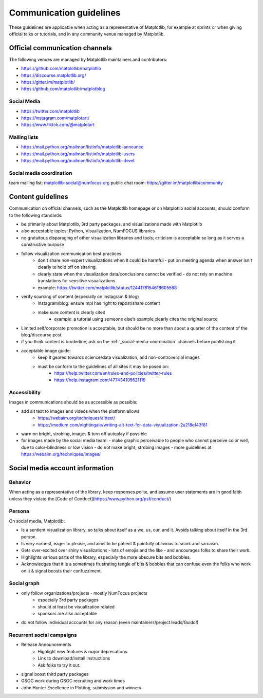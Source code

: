 .. _communications-guidelines:

========================
Communication guidelines
========================

These guidelines are applicable when acting as a representative of Matplotlib,
for example at sprints or when giving official talks or tutorials, and in any
community venue managed by Matplotlib.

.. _communication-channels:

Official communication channels
===============================
The following venues are managed by Matplotlib maintainers and contributors:

* https://github.com/matplotlib/matplotlib
* https://discourse.matplotlib.org/
* https://gitter.im/matplotlib/
* https://github.com/matplotlib/matplotblog


Social Media
------------

* https://twitter.com/matplotlib
* https://instagram.com/matplotart/
* https://www.tiktok.com/@matplotart


Mailing lists
----------------

* https://mail.python.org/mailman/listinfo/matplotlib-announce
* https://mail.python.org/mailman/listinfo/matplotlib-users
* https://mail.python.org/mailman/listinfo/matplotlib-devel

.. _social-media-coordination:

Social media coordination
-------------------------
team mailing list: matplotlib-social@numfocus.org
public chat room: https://gitter.im/matplotlib/community

Content guidelines
====================
Communication on official channels, such as the Matplotlib homepage or on
Matplotlib social accounts, should conform to the following standards:

- be primarily about Matplotlib, 3rd party packages, and visualizations made with Matplotlib
- also acceptable topics: Python, Visualization, NumFOCUS libraries
- no gratuitous disparaging of other visualization libraries and tools; criticism is acceptable so long as it serves a constructive purpose
- follow visualization communication best practices
    - don't share non-expert visualizations when it could be harmful
      - put on meeting agenda when answer isn't clearly to hold off on sharing.
    - clearly state when the visualization data/conclusions cannot be verified
      - do not rely on machine translations for sensitive visualizations
    - example: https://twitter.com/matplotlib/status/1244178154618605568
- verify sourcing of content (especially on instagram & blog)
    - Instagram/blog: ensure mpl has right to repost/share content
    - make sure content is clearly cited
        - example: a tutorial using someone else’s example clearly cites the original source
- Limited self/corporate promotion is acceptable, but should be no more than about a quarter of the content of the blog/discourse post.
- if you think content is borderline, ask on the :ref:`_social-media-coordination` channels before publishing it
- acceptable image guide:
    - keep it geared towards science/data visualization, and non-controversial images
    - must be conform to the guidelines of all sites it may be posed on:
        - https://help.twitter.com/en/rules-and-policies/twitter-rules
        - https://help.instagram.com/477434105621119

Accessibility
-------------
Images in communications should be as accessible as possible:

- add alt text to images and videos when the platform allows
    - https://webaim.org/techniques/alttext/
    - https://medium.com/nightingale/writing-alt-text-for-data-visualization-2a218ef43f81
- warn on bright, strobing, images & turn off autoplay if possible
- for images made by the social media team:
  - make graphic perceivable to people who cannot perceive color well, due to color-blindness or low vision
  - do not make bright, strobing images
  - more guidelines at https://webaim.org/techniques/images/



Social media account information
================================

Behavior
--------
When acting as a representative of the library, keep responses polite, and assume
user statements are in good faith unless they violate the [Code of Conduct](https://www.python.org/psf/conduct/)

Persona
-------
On social media, Matplotlib:

* Is a sentient visualization library, so talks about itself as a we, us, our, and it. Avoids talking about itself in the 3rd person.
* Is very earnest, eager to please, and aims to be patient & painfully oblivious to snark and sarcasm.
* Gets over-excited over shiny visualizations - lots of emojis and the like - and encourages folks to share their work.
* Highlights various parts of the library, especially the more obscure bits and bobbles.
* Acknowledges that it is a sometimes frustrating tangle of bits & bobbles that can confuse even the folks who work on it & signal boosts their confuzzlment.

Social graph
------------
- only follow organizations/projects - mostly NumFocus projects
    - especially 3rd party packages
    - should at least be visualization related
    - sponsors are also acceptable
- do not follow individual accounts for any reason (even maintainers/project leads/Guido!)

Recurrent social campaigns
--------------------------

- Release Announcements
    - Highlight new features & major deprecations
    - Link to download/install instructions
    - Ask folks to try it out.
- signal  boost third party packages
- GSOC work during GSOC recruiting and work times
- John Hunter Excellence in Plotting, submission and winners
